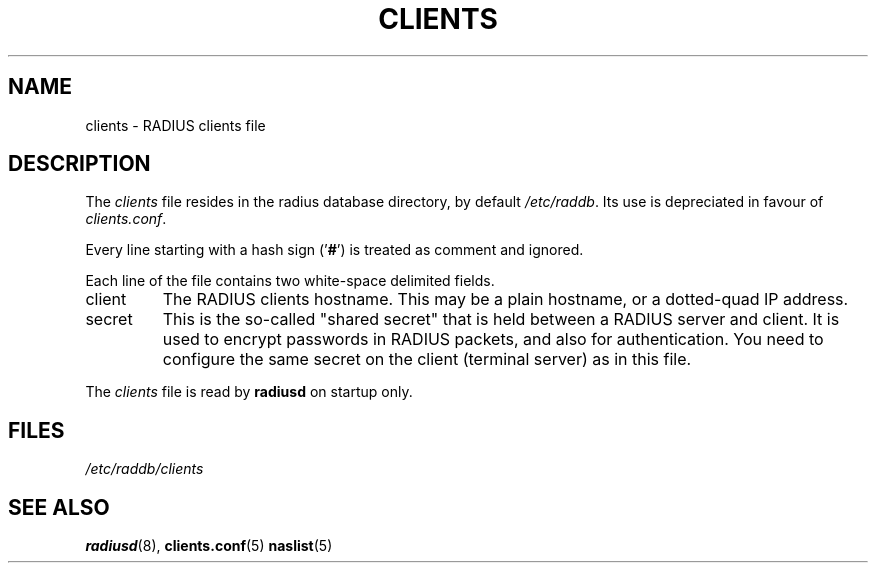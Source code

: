 .TH CLIENTS 5 "16 March 2001"
.SH NAME
clients \- RADIUS clients file
.SH DESCRIPTION
The \fIclients\fP file resides in the radius database directory,
by default \fI/etc/raddb\fP. Its use is depreciated in favour of 
\fIclients.conf\fP.

Every line starting with a hash sign
.RB (' # ')
is treated as comment and ignored.
.PP
Each line of the file contains two white-space delimited fields.
.IP client hostname
The RADIUS clients hostname.  This may be a plain hostname, or a
dotted-quad IP address.
.IP secret
This is the so-called "shared secret" that is held between a RADIUS
server and client. It is used to encrypt passwords in RADIUS packets,
and also for authentication. You need to configure the same secret
on the client (terminal server) as in this file.
.PP
The
.I clients
file is read by \fBradiusd\fP on startup only.
.SH FILES
.I /etc/raddb/clients
.SH "SEE ALSO"
.BR radiusd (8),
.BR clients.conf (5)
.BR naslist (5)
